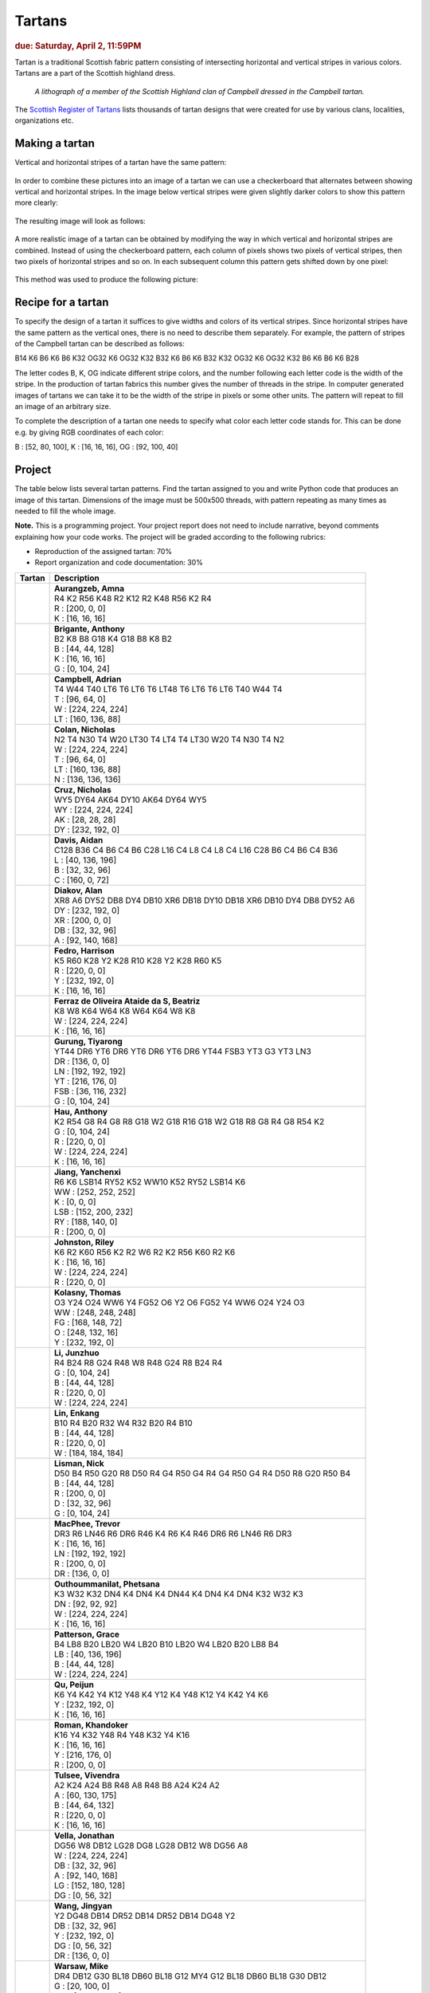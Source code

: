 
Tartans
=======

.. rubric:: due: Saturday, April 2, 11:59PM


Tartan is a traditional Scottish fabric pattern consisting of
intersecting horizontal and vertical stripes in various colors.
Tartans are a part of the Scottish highland dress.

 .. figure:: Campbell_of_Breadalbane.png
    :width: 350px
    :align: center

    *A lithograph of a member of the Scottish Highland clan of Campbell dressed
    in the Campbell tartan.*

The `Scottish Register of Tartans <https://www.tartanregister.gov.uk/index>`_
lists thousands of tartan designs that were created for use by various clans,
localities, organizations etc.

Making a tartan
---------------

Vertical and horizontal stripes of a tartan have the same pattern:

 .. image:: warp_weft.png
       :width: 300px
       :align: center

In order to combine these pictures into an image of a tartan we can use
a checkerboard that alternates between showing vertical and horizontal stripes.
In the image below vertical stripes were given slightly darker colors to show
this pattern more clearly:

 .. image:: campbell_sample1.png
       :width: 250px
       :align: center

The resulting image will look as follows:

 .. image:: campbell_sample2.png
       :width: 250px
       :align: center

A more realistic image of a tartan can be obtained by modifying the way in which
vertical and horizontal stripes are combined. Instead of using the checkerboard
pattern, each column of pixels shows two pixels of vertical stripes, then
two pixels of horizontal stripes and so on. In each subsequent column this pattern
gets shifted down by one pixel:

 .. image:: campbell_sample3.png
       :width: 250px
       :align: center

This method was used to produce the following picture:

 .. image:: campbell_sample4.png
       :width: 250px
       :align: center



Recipe for a tartan
-------------------

To specify the design of a tartan it suffices to give widths and colors
of its vertical stripes. Since horizontal stripes have the same pattern as the
vertical ones, there is no need to describe them separately. For example, the pattern
of stripes of the Campbell tartan can be described as follows:

B14 K6 B6 K6 B6 K32 OG32 K6 OG32 K32 B32 K6 B6 K6 B32 K32 OG32 K6 OG32 K32 B6 K6 B6 K6 B28

The letter codes B, K, OG indicate different stripe colors, and the number following
each letter code is the width of the stripe. In the production of
tartan fabrics this number gives the number of threads in the stripe. In computer
generated images of tartans we can take it to be the width of the stripe in pixels or some
other units. The pattern will repeat to fill an image of an arbitrary size.

To complete the description of a tartan one needs to specify what color each letter
code stands for. This can be done e.g. by giving RGB coordinates of each color:

B : [52, 80, 100],   K : [16, 16, 16],   OG : [92, 100, 40]


Project
-------

The table below lists several tartan patterns. Find the tartan assigned
to you and write Python code that produces an image of this tartan. Dimensions of
the image must be 500x500 threads, with pattern repeating as many times as needed
to fill the whole image.


**Note.**  This is a programming project. Your project report does not need to
include narrative, beyond comments explaining how your code works. The project will
be graded according to the following rubrics:

* Reproduction of the assigned tartan: 70%
* Report organization and code documentation: 30%


+---------------------------+------------------------------------------------------------------------+
| Tartan                    | Description                                                            |
+===========================+========================================================================+
| .. image:: amnaaura.png   | | **Aurangzeb, Amna**                                                  |
|    :width:  150px         | | R4 K2 R56 K48 R2 K12 R2 K48 R56 K2 R4                                |
|                           |                                                                        |
|                           | | R : [200, 0, 0]                                                      |
|                           | | K : [16, 16, 16]                                                     |
+---------------------------+------------------------------------------------------------------------+
| .. image:: ambrigan.png   | | **Brigante, Anthony**                                                |
|    :width:  150px         | | B2 K8 B8 G18 K4 G18 B8 K8 B2                                         |
|                           |                                                                        |
|                           | | B : [44, 44, 128]                                                    |
|                           | | K : [16, 16, 16]                                                     |
|                           | | G : [0, 104, 24]                                                     |
+---------------------------+------------------------------------------------------------------------+
| .. image:: aacampbe.png   | | **Campbell, Adrian**                                                 |
|    :width:  150px         | | T4 W44 T40 LT6 T6 LT6 T6 LT48 T6 LT6 T6 LT6 T40 W44 T4               |
|                           |                                                                        |
|                           | | T : [96, 64, 0]                                                      |
|                           | | W : [224, 224, 224]                                                  |
|                           | | LT : [160, 136, 88]                                                  |
+---------------------------+------------------------------------------------------------------------+
| .. image:: ncolan.png     | | **Colan, Nicholas**                                                  |
|    :width:  150px         | | N2 T4 N30 T4 W20 LT30 T4 LT4 T4 LT30 W20 T4 N30 T4 N2                |
|                           |                                                                        |
|                           | | W : [224, 224, 224]                                                  |
|                           | | T : [96, 64, 0]                                                      |
|                           | | LT : [160, 136, 88]                                                  |
|                           | | N : [136, 136, 136]                                                  |
+---------------------------+------------------------------------------------------------------------+
| .. image:: nacruz.png     | | **Cruz, Nicholas**                                                   |
|    :width:  150px         | | WY5 DY64 AK64 DY10 AK64 DY64 WY5                                     |
|                           |                                                                        |
|                           | | WY : [224, 224, 224]                                                 |
|                           | | AK : [28, 28, 28]                                                    |
|                           | | DY : [232, 192, 0]                                                   |
+---------------------------+------------------------------------------------------------------------+
| .. image:: aidandav.png   | | **Davis, Aidan**                                                     |
|    :width:  150px         | | C128 B36 C4 B6 C4 B6 C28 L16 C4 L8 C4 L8 C4 L16 C28 B6 C4 B6 C4 B36  |
|                           |                                                                        |
|                           | | L : [40, 136, 196]                                                   |
|                           | | B : [32, 32, 96]                                                     |
|                           | | C : [160, 0, 72]                                                     |
+---------------------------+------------------------------------------------------------------------+
| .. image:: alandiak.png   | | **Diakov, Alan**                                                     |
|    :width:  150px         | | XR8 A6 DY52 DB8 DY4 DB10 XR6 DB18 DY10 DB18 XR6 DB10 DY4 DB8 DY52 A6 |
|                           |                                                                        |
|                           | | DY : [232, 192, 0]                                                   |
|                           | | XR : [200, 0, 0]                                                     |
|                           | | DB : [32, 32, 96]                                                    |
|                           | | A : [92, 140, 168]                                                   |
+---------------------------+------------------------------------------------------------------------+
| .. image:: hpfedro.png    | | **Fedro, Harrison**                                                  |
|    :width:  150px         | | K5 R60 K28 Y2 K28 R10 K28 Y2 K28 R60 K5                              |
|                           |                                                                        |
|                           | | R : [220, 0, 0]                                                      |
|                           | | Y : [232, 192, 0]                                                    |
|                           | | K : [16, 16, 16]                                                     |
+---------------------------+------------------------------------------------------------------------+
| .. image:: mariabea.png   | | **Ferraz de Oliveira Ataide da S, Beatriz**                          |
|    :width:  150px         | | K8 W8 K64 W64 K8 W64 K64 W8 K8                                       |
|                           |                                                                        |
|                           | | W : [224, 224, 224]                                                  |
|                           | | K : [16, 16, 16]                                                     |
+---------------------------+------------------------------------------------------------------------+
| .. image:: tiyarong.png   | | **Gurung, Tiyarong**                                                 |
|    :width:  150px         | | YT44 DR6 YT6 DR6 YT6 DR6 YT6 DR6 YT44 FSB3 YT3 G3 YT3 LN3            |
|                           |                                                                        |
|                           | | DR : [136, 0, 0]                                                     |
|                           | | LN : [192, 192, 192]                                                 |
|                           | | YT : [216, 176, 0]                                                   |
|                           | | FSB : [36, 116, 232]                                                 |
|                           | | G : [0, 104, 24]                                                     |
+---------------------------+------------------------------------------------------------------------+
| .. image:: ahau.png       | | **Hau, Anthony**                                                     |
|    :width:  150px         | | K2 R54 G8 R4 G8 R8 G18 W2 G18 R16 G18 W2 G18 R8 G8 R4 G8 R54 K2      |
|                           |                                                                        |
|                           | | G : [0, 104, 24]                                                     |
|                           | | R : [220, 0, 0]                                                      |
|                           | | W : [224, 224, 224]                                                  |
|                           | | K : [16, 16, 16]                                                     |
+---------------------------+------------------------------------------------------------------------+
| .. image:: yanchenx.png   | | **Jiang, Yanchenxi**                                                 |
|    :width:  150px         | | R6 K6 LSB14 RY52 K52 WW10 K52 RY52 LSB14 K6                          |
|                           |                                                                        |
|                           | | WW : [252, 252, 252]                                                 |
|                           | | K : [0, 0, 0]                                                        |
|                           | | LSB : [152, 200, 232]                                                |
|                           | | RY : [188, 140, 0]                                                   |
|                           | | R : [200, 0, 0]                                                      |
+---------------------------+------------------------------------------------------------------------+
| .. image:: johnsto3.png   | | **Johnston, Riley**                                                  |
|    :width:  150px         | | K6 R2 K60 R56 K2 R2 W6 R2 K2 R56 K60 R2 K6                           |
|                           |                                                                        |
|                           | | K : [16, 16, 16]                                                     |
|                           | | W : [224, 224, 224]                                                  |
|                           | | R : [220, 0, 0]                                                      |
+---------------------------+------------------------------------------------------------------------+
| .. image:: tpkolasn.png   | | **Kolasny, Thomas**                                                  |
|    :width:  150px         | | O3 Y24 O24 WW6 Y4 FG52 O6 Y2 O6 FG52 Y4 WW6 O24 Y24 O3               |
|                           |                                                                        |
|                           | | WW : [248, 248, 248]                                                 |
|                           | | FG : [168, 148, 72]                                                  |
|                           | | O : [248, 132, 16]                                                   |
|                           | | Y : [232, 192, 0]                                                    |
+---------------------------+------------------------------------------------------------------------+
| .. image:: jli424.png     | | **Li, Junzhuo**                                                      |
|    :width:  150px         | | R4 B24 R8 G24 R48 W8 R48 G24 R8 B24 R4                               |
|                           |                                                                        |
|                           | | G : [0, 104, 24]                                                     |
|                           | | B : [44, 44, 128]                                                    |
|                           | | R : [220, 0, 0]                                                      |
|                           | | W : [224, 224, 224]                                                  |
+---------------------------+------------------------------------------------------------------------+
| .. image:: enkangli.png   | | **Lin, Enkang**                                                      |
|    :width:  150px         | | B10 R4 B20 R32 W4 R32 B20 R4 B10                                     |
|                           |                                                                        |
|                           | | B : [44, 44, 128]                                                    |
|                           | | R : [220, 0, 0]                                                      |
|                           | | W : [184, 184, 184]                                                  |
+---------------------------+------------------------------------------------------------------------+
| .. image:: ntlisman.png   | | **Lisman, Nick**                                                     |
|    :width:  150px         | | D50 B4 R50 G20 R8 D50 R4 G4 R50 G4 R4 G4 R50 G4 R4 D50 R8 G20 R50 B4 |
|                           |                                                                        |
|                           | | B : [44, 44, 128]                                                    |
|                           | | R : [200, 0, 0]                                                      |
|                           | | D : [32, 32, 96]                                                     |
|                           | | G : [0, 104, 24]                                                     |
+---------------------------+------------------------------------------------------------------------+
| .. image:: tamacphe.png   | | **MacPhee, Trevor**                                                  |
|    :width:  150px         | | DR3 R6 LN46 R6 DR6 R46 K4 R6 K4 R46 DR6 R6 LN46 R6 DR3               |
|                           |                                                                        |
|                           | | K : [16, 16, 16]                                                     |
|                           | | LN : [192, 192, 192]                                                 |
|                           | | R : [200, 0, 0]                                                      |
|                           | | DR : [136, 0, 0]                                                     |
+---------------------------+------------------------------------------------------------------------+
| .. image:: phetsana.png   | | **Outhoummanilat, Phetsana**                                         |
|    :width:  150px         | | K3 W32 K32 DN4 K4 DN4 K4 DN44 K4 DN4 K4 DN4 K32 W32 K3               |
|                           |                                                                        |
|                           | | DN : [92, 92, 92]                                                    |
|                           | | W : [224, 224, 224]                                                  |
|                           | | K : [16, 16, 16]                                                     |
+---------------------------+------------------------------------------------------------------------+
| .. image:: gracepat.png   | | **Patterson, Grace**                                                 |
|    :width:  150px         | | B4 LB8 B20 LB20 W4 LB20 B10 LB20 W4 LB20 B20 LB8 B4                  |
|                           |                                                                        |
|                           | | LB : [40, 136, 196]                                                  |
|                           | | B : [44, 44, 128]                                                    |
|                           | | W : [224, 224, 224]                                                  |
+---------------------------+------------------------------------------------------------------------+
| .. image:: peijunqu.png   | | **Qu, Peijun**                                                       |
|    :width:  150px         | | K6 Y4 K42 Y4 K12 Y48 K4 Y12 K4 Y48 K12 Y4 K42 Y4 K6                  |
|                           |                                                                        |
|                           | | Y : [232, 192, 0]                                                    |
|                           | | K : [16, 16, 16]                                                     |
+---------------------------+------------------------------------------------------------------------+
| .. image:: kroman2.png    | | **Roman, Khandoker**                                                 |
|    :width:  150px         | | K16 Y4 K32 Y48 R4 Y48 K32 Y4 K16                                     |
|                           |                                                                        |
|                           | | K : [16, 16, 16]                                                     |
|                           | | Y : [216, 176, 0]                                                    |
|                           | | R : [200, 0, 0]                                                      |
+---------------------------+------------------------------------------------------------------------+
| .. image:: vivendra.png   | | **Tulsee, Vivendra**                                                 |
|    :width:  150px         | | A2 K24 A24 B8 R48 A8 R48 B8 A24 K24 A2                               |
|                           |                                                                        |
|                           | | A : [60, 130, 175]                                                   |
|                           | | B : [44, 64, 132]                                                    |
|                           | | R : [220, 0, 0]                                                      |
|                           | | K : [16, 16, 16]                                                     |
+---------------------------+------------------------------------------------------------------------+
| .. image:: jlvella.png    | | **Vella, Jonathan**                                                  |
|    :width:  150px         | | DG56 W8 DB12 LG28 DG8 LG28 DB12 W8 DG56 A8                           |
|                           |                                                                        |
|                           | | W : [224, 224, 224]                                                  |
|                           | | DB : [32, 32, 96]                                                    |
|                           | | A : [92, 140, 168]                                                   |
|                           | | LG : [152, 180, 128]                                                 |
|                           | | DG : [0, 56, 32]                                                     |
+---------------------------+------------------------------------------------------------------------+
| .. image:: jwang287.png   | | **Wang, Jingyan**                                                    |
|    :width:  150px         | | Y2 DG48 DB14 DR52 DB14 DR52 DB14 DG48 Y2                             |
|                           |                                                                        |
|                           | | DB : [32, 32, 96]                                                    |
|                           | | Y : [232, 192, 0]                                                    |
|                           | | DG : [0, 56, 32]                                                     |
|                           | | DR : [136, 0, 0]                                                     |
+---------------------------+------------------------------------------------------------------------+
| .. image:: mvwarsaw.png   | | **Warsaw, Mike**                                                     |
|    :width:  150px         | | DR4 DB12 G30 BL18 DB60 BL18 G12 MY4 G12 BL18 DB60 BL18 G30 DB12      |
|                           |                                                                        |
|                           | | G : [20, 100, 0]                                                     |
|                           | | MY : [200, 140, 0]                                                   |
|                           | | BL : [20, 116, 180]                                                  |
|                           | | DB : [0, 0, 80]                                                      |
|                           | | DR : [140, 0, 0]                                                     |
+---------------------------+------------------------------------------------------------------------+
| .. image:: jnwolf.png     | | **Wolf, Joshua**                                                     |
|    :width:  150px         | | RB8 MY4 RB24 DR4 RB8 DR8 K8 G24 A4 G8 A4 G24 K8 DR8 RB8 DR4 RB24 MY4 |
|                           |                                                                        |
|                           | | A : [92, 140, 168]                                                   |
|                           | | MY : [208, 152, 0]                                                   |
|                           | | DR : [136, 0, 0]                                                     |
|                           | | G : [0, 104, 24]                                                     |
|                           | | RB : [28, 0, 112]                                                    |
|                           | | K : [16, 16, 16]                                                     |
+---------------------------+------------------------------------------------------------------------+
| .. image:: yebinwu.png    | | **Wu, Yebin**                                                        |
|    :width:  150px         | | B3 K4 T32 O50 B12 O50 T32 K4 B3                                      |
|                           |                                                                        |
|                           | | B : [44, 44, 128]                                                    |
|                           | | K : [16, 16, 16]                                                     |
|                           | | T : [96, 64, 0]                                                      |
|                           | | O : [216, 124, 0]                                                    |
+---------------------------+------------------------------------------------------------------------+
| .. image:: kaixinzo.png   | | **Zou, Kaixin**                                                      |
|    :width:  150px         | | R4 G4 R4 K10 NB44 W4 NB44 K10 R4 G4 R4                               |
|                           |                                                                        |
|                           | | G : [0, 104, 24]                                                     |
|                           | | NB : [0, 60, 100]                                                    |
|                           | | R : [200, 0, 0]                                                      |
|                           | | W : [224, 224, 224]                                                  |
|                           | | K : [16, 16, 16]                                                     |
+---------------------------+------------------------------------------------------------------------+
